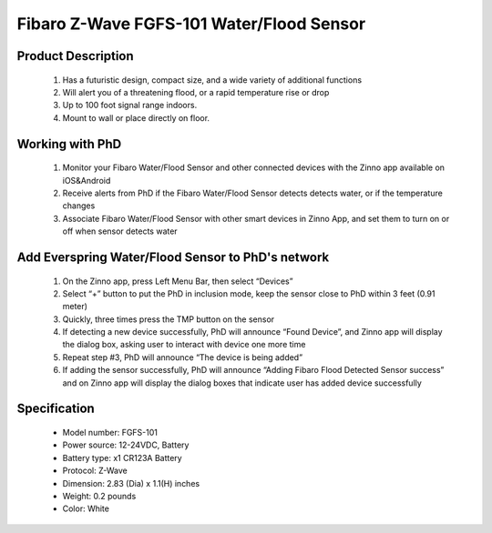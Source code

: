 Fibaro Z-Wave FGFS-101 Water/Flood Sensor
-------------------------------

	.. image:: ../../images/water_flood/fibaro_flood_sensor.jpg
	.. :align: left
	
Product Description
~~~~~~~~~~~~~~~~~~~~~~~~~~
	#. Has a futuristic design, compact size, and a wide variety of additional functions
	#. Will alert you of a threatening flood, or a rapid temperature rise or drop
	#. Up to 100 foot signal range indoors.
	#. Mount to wall or place directly on floor.

Working with PhD
~~~~~~~~~~~~~~~~~~~~~~~~~~~~~~~~~~~
	#. Monitor your Fibaro Water/Flood Sensor and other connected devices with the Zinno app available on iOS&Android
	#. Receive alerts from PhD if the Fibaro Water/Flood Sensor detects detects water, or if the temperature changes
	#. Associate Fibaro Water/Flood Sensor with other smart devices in Zinno App, and set them to turn on or off when sensor detects water	

Add Everspring Water/Flood Sensor to PhD's network
~~~~~~~~~~~~~~~~~~~~~~~~~~~~~~~~~~~~~~~~
	#. On the Zinno app, press Left Menu Bar, then select “Devices”
	#. Select “+” button to put the PhD in inclusion mode, keep the sensor close to PhD within 3 feet (0.91 meter)
	#. Quickly, three times press the TMP button on the sensor
	#. If detecting a new device successfully, PhD will announce “Found Device”, and Zinno app will display the dialog box, asking user to interact with device one more time
	#. Repeat step #3, PhD will announce “The device is being added”
	#. If adding the sensor successfully, PhD will announce “Adding Fibaro Flood Detected Sensor success” and on Zinno app will display the dialog boxes that indicate user has added device successfully		
	
Specification
~~~~~~~~~~~~~~~~~~~~~~
	- Model number: 				FGFS-101
	- Power source: 				12-24VDC, Battery
	- Battery type:					x1 CR123A Battery
	- Protocol: 					Z-Wave
	- Dimension:					2.83 (Dia) x 1.1(H) inches
	- Weight:						0.2 pounds
	- Color: 						White	
	
.. Specification
.. ~~~~~~~~~~~~~~~~~~~~~~~~
	- Power Supply: 12 - 24V DC
	- Battery: CR123A
	- RF range: 
		+ 868.4 or 869.8 MHz EU;
		+ 908.4 or 916.0 MHz US;
		+ 921.4 or 919.8 MHz ANZ;
		+ 869.0 MHz RU;
	- Operating range: up to 50m outdoors
	- Operating temp: 0 - 40 oC
	- Measure temp: -20 - 100°C
	
.. Inclusion/Exclusion to/from a network
.. ~~~~~~~~~~~~~~~~~~~~~~~
	#. Put controller to Inclusion/Exclusion mode
	#. Press TMP button 3 times. Device will be included/excluded to/from zwave network.
		
	.. image:: ../../images/water_flood/fibaro_flood_sensor_i.png
	.. :align: left


.. Button action and events
.. ~~~~~~~~~~~~~~~~~~~~~~~~~~~~
	- 1 press: select desired MENU option (in case MENU mode is active)
	- 3 presses: add/remove or wake up
	- Press and holding: enter the MENU mode (confirmed by visual indicator)
	
.. MENU mode & visual indicator
.. ~~~~~~~~~~~~~~~~~~~~~~~~~~~~~~~~
	- Flood alarm is signalled: white and blue light
	- In battery mode, periodically show temperature readouts via LED color
	- In constant powering mode, continuously show temperature readouts via LED color
	- Chosen MENU option is signalled with an illumination color
	
	MENU mode LED color
	- White: enter the MENU confirmation
	- GREEN: cancel alarm for associated devices
	- VIOLET: z-wave network's range test
	- YELLOW: sensor reset

.. Factory reset
.. ~~~~~~~~~~~~~~~~~~~~~~
	Resetting the Flood Sensor: Reset procedure deletes EEPROM’s memory, including all information on the Z-Wave network and the main controller.
	
	#. Make sure the Sensor is powered
	#. Press and hold the TMP button
	#. Wait 15-20 second for visual LED indicator to glow yellow (4th position the MENU)
	#. Release the TMP button
	#. Click the TMP button, once
	#. After few seconds the device will be restarted, which is signalled with the red visual indicator colour and acoustic signal


.. Link in Amazon
.. ~~~~~~~~~~~~~~~~~~~~~~~~~
	https://www.amazon.com/Fibaro-857934005140-Flood-Sensor-White/dp/B01N44GHEB

.. Configuration description
.. ~~~~~~~~~~~~~~~~~~~~~~~~~~
	#. Alarm cancellation delay
		- Parameter 1 (0x01)
		- Size: 2 bytes
		- Value:
			+ Valid value: 0x0000 - 0x0E10
			+ Unit is second
		- Default: 0
	
	#. Acoustic and visual signals On / Off in case of flooding
		- Parameter 2 (0x02)
		- Size: 1 byte
		- Value:
			+ 0x00: acoustic and visual alarms inactive
			+ 0x01: acoustic alarm inactive, visual alarm active
			+ 0x02: acoustic alarm active, visual alarm inactive
			+ 0x03: acoustic and visual alarms active
		- Default: 0x03

	#. Trigger level for associated devices
		- Parameter 7 (0x07)
		- Size: 2 bytes
		- Value:
			+ 0x0001 ~ 0x0063: forced level
			+ 0x00FF: turn device on
		- Default: 0x00FF

	#. Alarm cancellation
		- Parameter 9 (0x09)
		- Size: 1 byte
		- Value:
			+ 0x00: alarm (flooding) cancellation inactive
			+ 0x01: alarm (flooding) cancellation active
		- Default: 0x01

	#. Temperature measurement interval
		- Parameter 10 (0x0A)
		- Size: 4 bytes
		- Value:
			+ Valid value: 0x00000001 ~ 0x0000FFFF
			+ Unit is second
		- Default: 0x0000012C (300 seconds)
	
	#. Temperature change level
		- Parameter 12 (0x0C)
		- Size: 2 bytes
		- Value:
			+ Valid value: 0x0001 ~ 0x2710
			+ Unit is 0.01 oC
		- Default: 0x0032 (0.5 oC)
	
	#. Low temperature threshold
		- Parameter 50 (0x32)
		- Size: 2 bytes
		- Value:
			+ Valid value: 0xD8F0 ~ 0x2710
			+ Unit is 0.01 oC
		- Default: 0x05DC (15 oC)
		
	#. High temperature threshold
		- Parameter 51 (0x33)
		- Size: 2 bytes
		- Value:
			+ Valid value: 0xD8F0 ~ 0x2710
			+ Unit is 0.01 oC
		- Default: 0x0DAC (15 oC)
	
	#. Low temperature alarm indicator color
		- Parameter 61 (0x3D)
		- Size: 4 bytes
		- Value:
			+ Valid value: 0x00000000 ~ 0x00FFFFFF
			+ RGB value setting
		- Default: 0x000000FF

	#. High temperature alarm indicator color
		- Parameter 62 (0x3E)
		- Size: 4 bytes
		- Value:
			+ Valid value: 0x00000000 ~ 0x00FFFFFF
			+ RGB value setting
		- Default: 0x00FF0000

	#. Managing a visual indicator under standard operation
		- Parameter 63 (0x3F)
		- Size: 1 byte
		- Value:
			+ 0x00: Visual indicator does not indicate the temperature
			+ 0x01: Visual indicator indicates the temp every measurement interval or wakeup (battery mode)
			+ 0x02: Visual indicator indicates the temp continuously (constant mode)
		- Default: 0x02
			
	#. Compensation for measured temperature
		- Parameter 73 (0x49)
		- Size: 2 bytes
		- Value:
			+ Valid value: 0xD8F0 ~ 0x2710
			+ Unit is 0.01 oC
		- Default: 0x0000
	
	#. Alarm frame activation
		- Parameter 74 (0x4A)
		- Size: 1 byte
		- Value:
			+ 0x00: Tamper alarm inactive
			+ 0x01: Button tamper alarm active
			+ 0x02: Movement tamper alarm active
			+ 0x03: Button and movement tamper active
		- Default: 0x02

	#. Visual and audible alarms duration
		- Parameter 75 (0x4B)
		- Size: 4 bytes
		- Value:
			+ 0x00000000: alarms active indefinitely
			+ 0x00000001 ~ 0x0000FFFF: time in second
		- Default: 0x00000000
	
	#. Re-alarm transmission when retaining flood alarm
		- Parameter 76 (0x4C)
		- Size: 4 bytes
		- Value:
			+ 0x00000000: retransmission inactive
			+ 0x00000001 ~ 0x0000FFFF: time in second
		- Default: 0x00000000

	#. Flood sensor activation
		- Parameter 77 (0x4D)
		- Size: 1 byte
		- Value:
			+ 0x00: Default flood sensor operation (flood detection, reactions)
			+ 0x01: Built-in flood sensor TURNED OFF (does not change its state in the main controller, does not send Alarms and Basic Set frames with flood state changes. Always visible in the main controller as turned off )
		- Default: 0x00

	#. Associations in Z-Wave network security mode
		- Parameter 78 (0x4E)
		- Size: 1 byte
		- Value: bit setting
			+ 0x00: none of the groups sent as secure
			+ Bit 0: 2nd group ”Flood Control” sent as secure
			+ Bit 1: 3rd group ”Flood Alarm” sent as secure
			+ Bit 2: 4th group „Tamper” sent as secure
		- Default: 0x07 (enable 3 groups)
